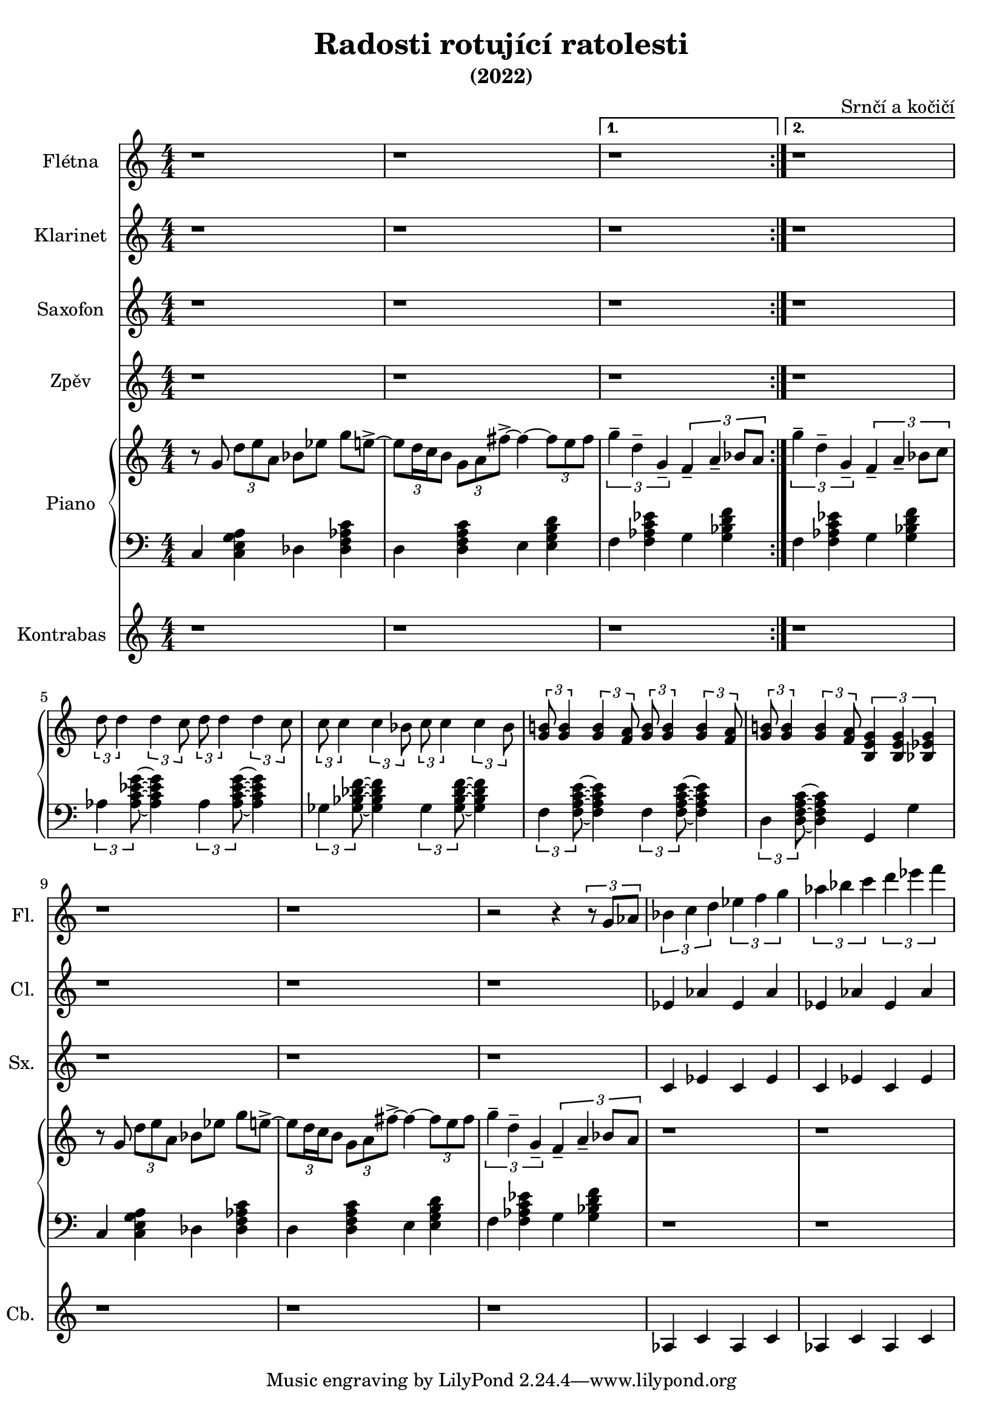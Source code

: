 \language deutsch
\header {
  title = "Radosti rotující ratolesti"
  subtitle = "(2022)"
  composer = "Srnčí a kočičí"}
\layout {
  \context {
    \Staff
    \RemoveEmptyStaves
  }
}
mainmotiv = \relative g' {
  r8 g8 \tuplet 3/2 { d' e a, } b es g e->~ 
    \tuplet 3/2 {e d16 c h8} \tuplet 3/2 { g a fis'->~ }
    fis4~ \tuplet 3/2 {fis8 e fis}
  }
triolag = \relative g'' { \tuplet 3/2 { g4-- d-- g,-- } }
bridgem = \relative d'' { \tuplet 3/2 { d8 d4 } \tuplet 3/2 { d4 c8 } }
\score {
 <<
 \new Staff \with { 
    instrumentName = "Flétna"
    shortInstrumentName = "Fl."
    }
        \relative c' { r1 r r r r r r r r r r2 r4 \tuplet 3/2 {r8 g'8 as8}
        \tuplet 3/2 {b4 c d} \tuplet 3/2 {es f g} \tuplet 3/2 {as b c} \tuplet 3/2 {d es f}
         }

 \new Staff \with { 
    instrumentName = "Klarinet"
    shortInstrumentName = "Cl."
    }
        \relative c' { r1 r r r r r r r r r r 
        es4 as es as es as es as
        }
 \new Staff \with { 
    instrumentName = "Saxofon"
    shortInstrumentName = "Sx."
    }
        \relative c' { r1 r r r r r r r r r r
        c4 es c es c es c es
        }
         
 

   \new Staff \with { 
    instrumentName = "Zpěv"
    shortInstrumentName = "Zp."
    }
        \relative c' { r1 r r r r r r r r r r }
  
    
 
  \new PianoStaff \with { instrumentName = "Piano" }
  <<
    \new Staff
      \relative g' {
        \numericTimeSignature
        \time 4/4
        \set Timing.beamExceptions = #'()
        \set Timing.baseMoment = #(ly:make-moment 1/4)
        \set Timing.beatStructure = 1,1,1,1
    
        \repeat volta 2 \mainmotiv
        \alternative {
          { \triolag \tuplet 3/2 { f4-- a-- b8 a } } 
          { \triolag \tuplet 3/2 { f4-- a-- b8 c } }
        }
        \break
  
        \bridgem \bridgem
        \transpose d c { \bridgem \bridgem }
   
        \tuplet 3/2 { <g h!>8 <g h>4 } \tuplet 3/2 { <g h>4 <f a>8 } 
       \tuplet 3/2 { <g h>8 <g h>4 } \tuplet 3/2 { <g h>4 <f a>8 }
       \tuplet 3/2 { <g h!>8 <g h>4 } \tuplet 3/2 { <g h>4 <f a>8 } 
       \tuplet 3/2 { <h, e g >4 <h e g >4 <b es g>4 }  

        \mainmotiv
       \triolag \tuplet 3/2 { f'4-- a-- b8 a }
       r1 r1
     }
    
    \new Staff
     
    \relative g, { \clef bass   \numericTimeSignature \time 4/4
     \set Timing.beamExceptions = #'()
        \set Timing.baseMoment = #(ly:make-moment 1/4)
        \set Timing.beatStructure = 1,1,1,1
     
      c4 < c e g a > des < des f as c >
      d4 < d f a c > e4 < e g h d > 
      f < f as c es > g < g b d f >
      f < f as c es > g < g b d f >
     
      \tuplet 3/2 { as < as c es g >8 } ~ < as c es g >4 
      \tuplet 3/2 { as < as c es g >8 } ~ < as c es g >4
      \tuplet 3/2 { ges < ges b des f >8 } ~ < ges b des f >4 
      \tuplet 3/2 { ges < ges b des f >8 } ~ < ges b des f >4 
      \tuplet 3/2 { f < f a c e >8 } ~ < f a c e >4 
      \tuplet 3/2 { f < f a c e >8 } ~ < f a c e >4
      \tuplet 3/2 { d < d f a c >8 } ~ < d f a c >4 
      g, g'

      c,4 < c e g a > des < des f as c >
      d4 < d f a c > e4 < e g h d > 
      f < f as c es > g < g b d f >
      r1 r1
    }
    >>
    \new Staff \with { 
    instrumentName = "Kontrabas"
    shortInstrumentName = "Cb."
    }
        \relative c' { r1 r r r r r r r r r r 
        as4 c as c as c as c
        }
  
  >>
  } 
    
    
  \layout {}
  \midi {}